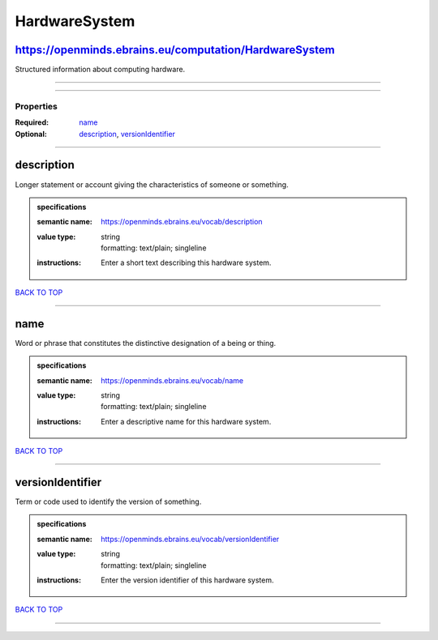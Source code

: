 ##############
HardwareSystem
##############

https://openminds.ebrains.eu/computation/HardwareSystem
-------------------------------------------------------

Structured information about computing hardware.

------------

------------

**********
Properties
**********

:Required: `name <name_heading_>`_
:Optional: `description <description_heading_>`_, `versionIdentifier <versionIdentifier_heading_>`_

------------

.. _description_heading:

description
-----------

Longer statement or account giving the characteristics of someone or something.

.. admonition:: specifications

   :semantic name: https://openminds.ebrains.eu/vocab/description
   :value type: | string
                | formatting: text/plain; singleline
   :instructions: Enter a short text describing this hardware system.

`BACK TO TOP <HardwareSystem_>`_

------------

.. _name_heading:

name
----

Word or phrase that constitutes the distinctive designation of a being or thing.

.. admonition:: specifications

   :semantic name: https://openminds.ebrains.eu/vocab/name
   :value type: | string
                | formatting: text/plain; singleline
   :instructions: Enter a descriptive name for this hardware system.

`BACK TO TOP <HardwareSystem_>`_

------------

.. _versionIdentifier_heading:

versionIdentifier
-----------------

Term or code used to identify the version of something.

.. admonition:: specifications

   :semantic name: https://openminds.ebrains.eu/vocab/versionIdentifier
   :value type: | string
                | formatting: text/plain; singleline
   :instructions: Enter the version identifier of this hardware system.

`BACK TO TOP <HardwareSystem_>`_

------------

